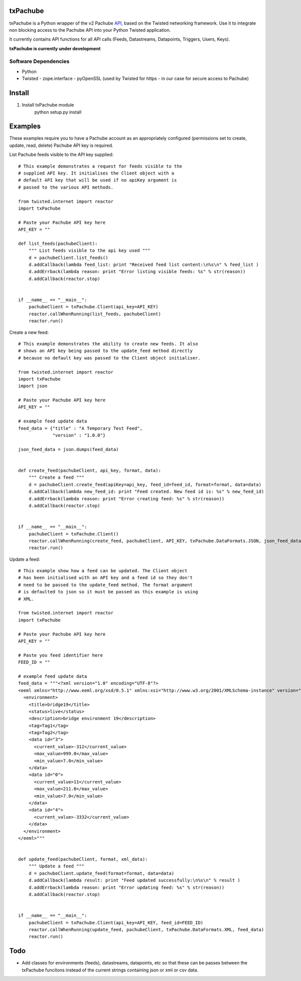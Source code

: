 txPachube
=========

txPachube is a Python wrapper of the v2 Pachube `API <http://api.pachube.com/v2/>`_, based on the Twisted networking framework.
Use it to integrate non blocking access to the Pachube API into your Python Twisted application.

It currently contains API functions for all API calls (Feeds, Datastreams, Datapoints, Triggers, Users, Keys).

**txPachube is currently under development**

Software Dependencies
---------------------

* Python
* Twisted
  - zope.interface
  - pyOpenSSL (used by Twisted for https - in our case for secure access to Pachube)


Install
=======

1. Install txPachube module
    python setup.py install


Examples
========

These examples require you to have a Pachube account as an appropriately configured
(permissions set to create, update, read, delete) Pachube API key is required. 

List Pachube feeds visible to the API key supplied::

    # This example demonstrates a request for feeds visible to the
    # supplied API key. It initialises the Client object with a
    # default API key that will be used if no apiKey argument is
    # passed to the various API methods.

    from twisted.internet import reactor
    import txPachube

    # Paste your Pachube API key here
    API_KEY = ""

    def list_feeds(pachubeClient):
        """ List feeds visible to the api key used """
        d = pachubeClient.list_feeds()
        d.addCallback(lambda feed_list: print "Received feed list content:\n%s\n" % feed_list )
        d.addErrback(lambda reason: print "Error listing visible feeds: %s" % str(reason))
        d.addCallback(reactor.stop)


    if __name__ == "__main__":
        pachubeClient = txPachube.Client(api_key=API_KEY)
        reactor.callWhenRunning(list_feeds, pachubeClient)
        reactor.run()


Create a new feed::

    # This example demonstrates the ability to create new feeds. It also
    # shows an API key being passed to the update_feed method directly 
    # because no default key was passed to the Client object initialiser.
   
    from twisted.internet import reactor
    import txPachube
    import json

    # Paste your Pachube API key here
    API_KEY = ""

    # example feed update data
    feed_data = {"title" : "A Temporary Test Feed",
                 "version" : "1.0.0"}
    
    json_feed_data = json.dumps(feed_data)


    def create_feed(pachubeClient, api_key, format, data):
        """ Create a feed """
        d = pachubeClient.create_feed(apiKey=api_key, feed_id=feed_id, format=format, data=data)
        d.addCallback(lambda new_feed_id: print "Feed created. New feed id is: %s" % new_feed_id)
        d.addErrback(lambda reason: print "Error creating feed: %s" % str(reason))
        d.addCallback(reactor.stop)


    if __name__ == "__main__":
        pachubeClient = txPachube.Client()
        reactor.callWhenRunning(create_feed, pachubeClient, API_KEY, txPachube.DataFormats.JSON, json_feed_data)
        reactor.run()


Update a feed::
  
    # This example show how a feed can be updated. The Client object
    # has been initialised with an API key and a feed id so they don't
    # need to be passed to the update_feed method. The format argument
    # is defaulted to json so it must be passed as this example is using
    # XML.
 
    from twisted.internet import reactor
    import txPachube

    # Paste your Pachube API key here
    API_KEY = ""

    # Paste you feed identifier here
    FEED_ID = ""

    # example feed update data
    feed_data = """<?xml version="1.0" encoding="UTF-8"?>
    <eeml xmlns="http://www.eeml.org/xsd/0.5.1" xmlns:xsi="http://www.w3.org/2001/XMLSchema-instance" version="0.5.1" xsi:schemaLocation="http://www.eeml.org/xsd/0.5.1 http://www.eeml.org/xsd/0.5.1/0.5.1.xsd">
      <environment>
        <title>bridge19</title>
        <status>live</status>
        <description>bridge environment 19</description>
        <tag>Tag1</tag>
        <tag>Tag2</tag>
        <data id="3">
          <current_value>-312</current_value>
          <max_value>999.0</max_value>
          <min_value>7.0</min_value>
        </data>
        <data id="0">
          <current_value>11</current_value>
          <max_value>211.0</max_value>
          <min_value>7.0</min_value>
        </data>
        <data id="4">
          <current_value>-3332</current_value>
        </data>
      </environment>
    </eeml>"""


    def update_feed(pachubeClient, format, xml_data):
        """ Update a feed """
        d = pachubeClient.update_feed(format=format, data=data)
        d.addCallback(lambda result: print "Feed updated successfully:\n%s\n" % result )
        d.addErrback(lambda reason: print "Error updating feed: %s" % str(reason))
        d.addCallback(reactor.stop)


    if __name__ == "__main__":
        pachubeClient = txPachube.Client(api_key=API_KEY, feed_id=FEED_ID)
        reactor.callWhenRunning(update_feed, pachubeClient, txPachube.DataFormats.XML, feed_data)
        reactor.run()



Todo
====

* Add classes for environments (feeds), datastreams, datapoints, etc so that
  these can be passes between the txPachube funcitons instead of the current
  strings containing json or xml or csv data.

